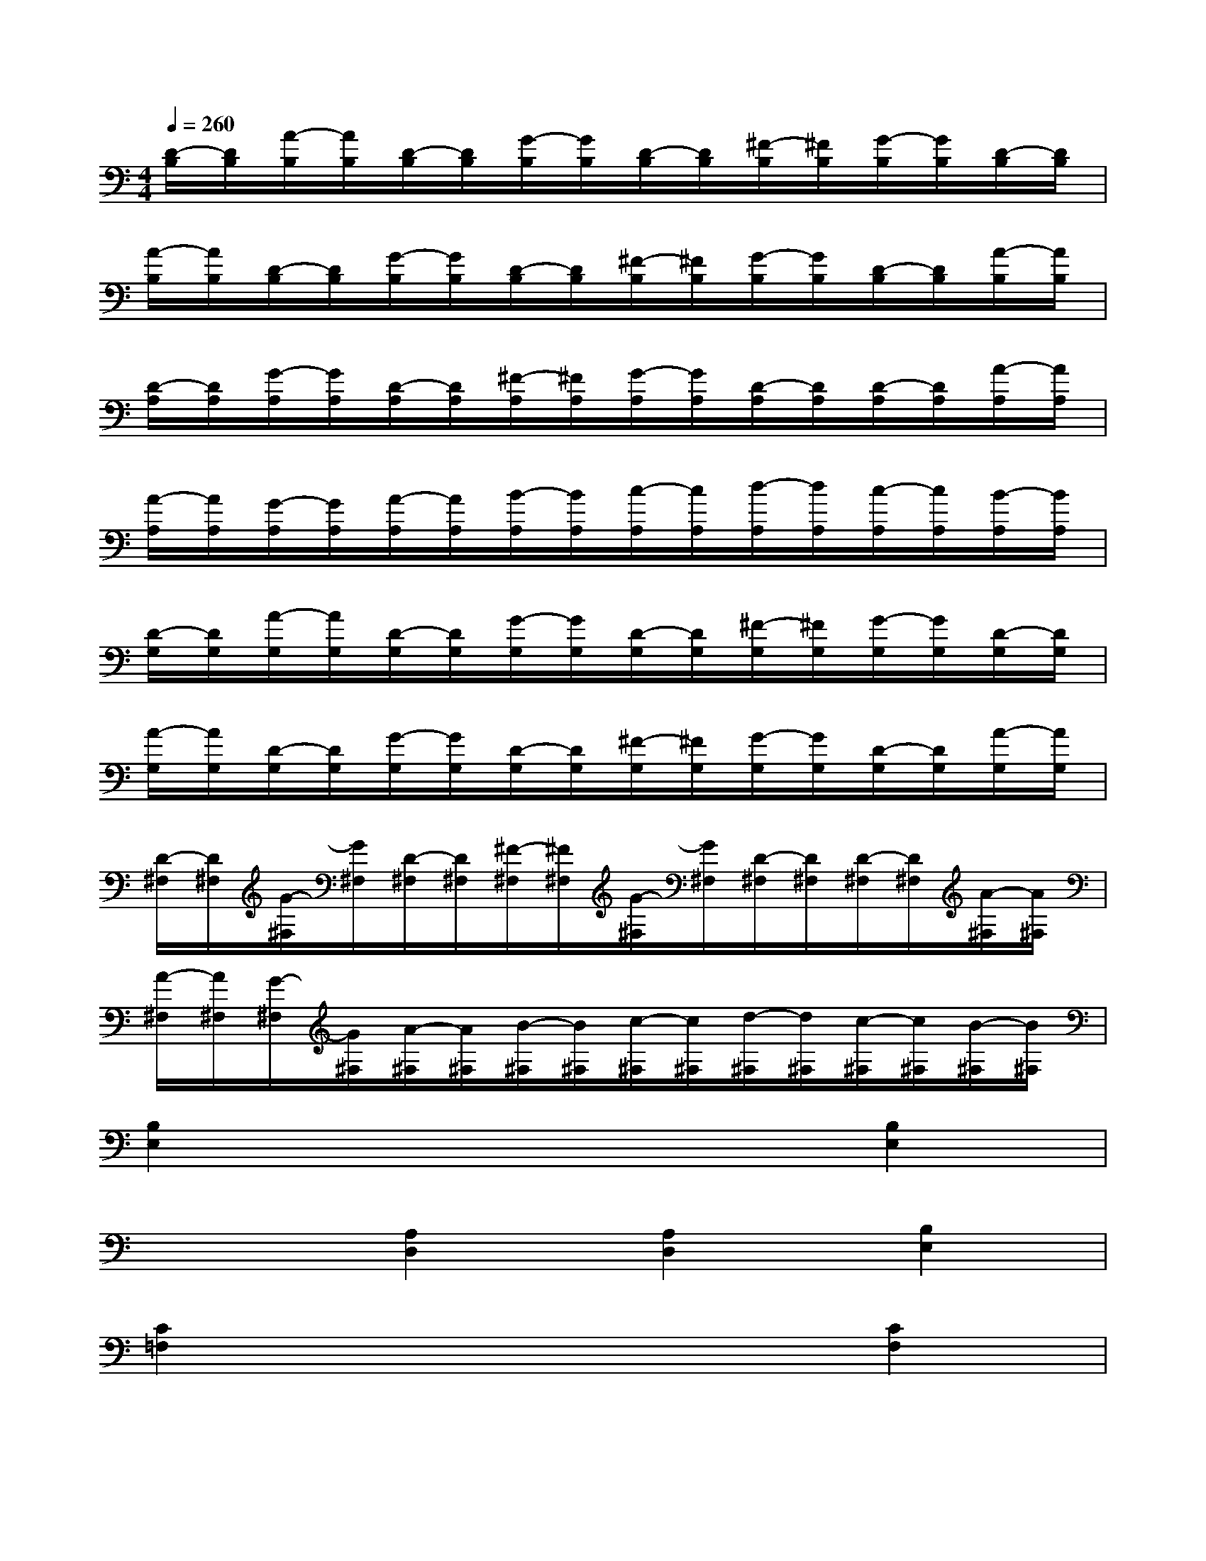 X:1
T:
M:4/4
L:1/8
Q:1/4=260
K:C%0sharps
V:1
[D/2-B,/2][D/2B,/2][A/2-B,/2][A/2B,/2][D/2-B,/2][D/2B,/2][G/2-B,/2][G/2B,/2][D/2-B,/2][D/2B,/2][^F/2-B,/2][^F/2B,/2][G/2-B,/2][G/2B,/2][D/2-B,/2][D/2B,/2]|
[A/2-B,/2][A/2B,/2][D/2-B,/2][D/2B,/2][G/2-B,/2][G/2B,/2][D/2-B,/2][D/2B,/2][^F/2-B,/2][^F/2B,/2][G/2-B,/2][G/2B,/2][D/2-B,/2][D/2B,/2][A/2-B,/2][A/2B,/2]|
[D/2-A,/2][D/2A,/2][G/2-A,/2][G/2A,/2][D/2-A,/2][D/2A,/2][^F/2-A,/2][^F/2A,/2][G/2-A,/2][G/2A,/2][D/2-A,/2][D/2A,/2][D/2-A,/2][D/2A,/2][A/2-A,/2][A/2A,/2]|
[A/2-A,/2][A/2A,/2][G/2-A,/2][G/2A,/2][A/2-A,/2][A/2A,/2][B/2-A,/2][B/2A,/2][c/2-A,/2][c/2A,/2][d/2-A,/2][d/2A,/2][c/2-A,/2][c/2A,/2][B/2-A,/2][B/2A,/2]|
[D/2-G,/2][D/2G,/2][A/2-G,/2][A/2G,/2][D/2-G,/2][D/2G,/2][G/2-G,/2][G/2G,/2][D/2-G,/2][D/2G,/2][^F/2-G,/2][^F/2G,/2][G/2-G,/2][G/2G,/2][D/2-G,/2][D/2G,/2]|
[A/2-G,/2][A/2G,/2][D/2-G,/2][D/2G,/2][G/2-G,/2][G/2G,/2][D/2-G,/2][D/2G,/2][^F/2-G,/2][^F/2G,/2][G/2-G,/2][G/2G,/2][D/2-G,/2][D/2G,/2][A/2-G,/2][A/2G,/2]|
[D/2-^F,/2][D/2^F,/2][G/2-^F,/2][G/2^F,/2][D/2-^F,/2][D/2^F,/2][^F/2-^F,/2][^F/2^F,/2][G/2-^F,/2][G/2^F,/2][D/2-^F,/2][D/2^F,/2][D/2-^F,/2][D/2^F,/2][A/2-^F,/2][A/2^F,/2]|
[A/2-^F,/2][A/2^F,/2][G/2-^F,/2][G/2^F,/2][A/2-^F,/2][A/2^F,/2][B/2-^F,/2][B/2^F,/2][c/2-^F,/2][c/2^F,/2][d/2-^F,/2][d/2^F,/2][c/2-^F,/2][c/2^F,/2][B/2-^F,/2][B/2^F,/2]|
[B,2E,2]x4[B,2E,2]|
x2[A,2D,2][A,2D,2][B,2E,2]|
[C2=F,2]x4[C2F,2]|
x2[C2F,2][C2F,2][B,2E,2]|
[A,2D,2]x4[A,2D,2]|
x2[A,2D,2][A,2D,2][G,2C,2]|
[^F,2B,,2]x4[^F,2B,,2]|
x4[b4^F,4B,,4]